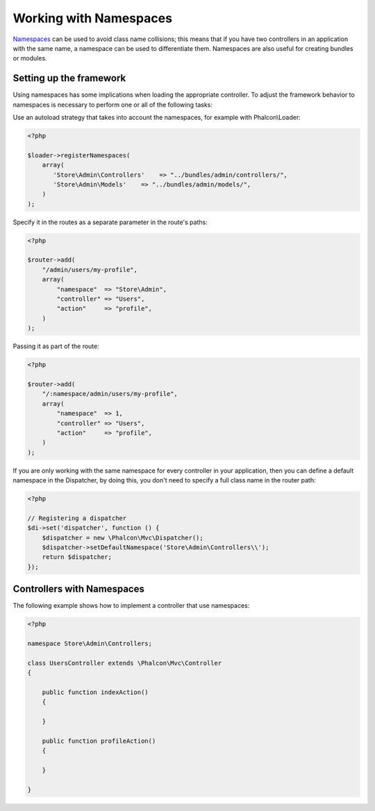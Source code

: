 Working with Namespaces
=======================
Namespaces_ can be used to avoid class name collisions; this means that if you have two controllers in an application with the same name,
a namespace can be used to differentiate them. Namespaces are also useful for creating bundles or modules.

Setting up the framework
------------------------
Using namespaces has some implications when loading the appropriate controller. To adjust the framework behavior to namespaces is necessary
to perform one or all of the following tasks:

Use an autoload strategy that takes into account the namespaces, for example with Phalcon\\Loader:

.. code-block:: php

    <?php

    $loader->registerNamespaces(
        array(
           'Store\Admin\Controllers'    => "../bundles/admin/controllers/",
           'Store\Admin\Models'    => "../bundles/admin/models/",
        )
    );

Specify it in the routes as a separate parameter in the route's paths:

.. code-block:: php

    <?php

    $router->add(
        "/admin/users/my-profile",
        array(
            "namespace"  => "Store\Admin",
            "controller" => "Users",
            "action"     => "profile",
        )
    );

Passing it as part of the route:

.. code-block:: php

    <?php

    $router->add(
        "/:namespace/admin/users/my-profile",
        array(
            "namespace"  => 1,
            "controller" => "Users",
            "action"     => "profile",
        )
    );

If you are only working with the same namespace for every controller in your application, then you can define a default namespace
in the Dispatcher, by doing this, you don't need to specify a full class name in the router path:

.. code-block:: php

    <?php

    // Registering a dispatcher
    $di->set('dispatcher', function () {
        $dispatcher = new \Phalcon\Mvc\Dispatcher();
        $dispatcher->setDefaultNamespace('Store\Admin\Controllers\\');
        return $dispatcher;
    });

Controllers with Namespaces
---------------------------
The following example shows how to implement a controller that use namespaces:

.. code-block:: php

    <?php

    namespace Store\Admin\Controllers;

    class UsersController extends \Phalcon\Mvc\Controller
    {

        public function indexAction()
        {

        }

        public function profileAction()
        {

        }

    }

.. _Namespaces: http://php.net/manual/en/language.namespaces.php
